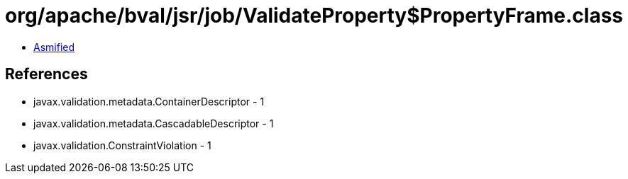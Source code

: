 = org/apache/bval/jsr/job/ValidateProperty$PropertyFrame.class

 - link:ValidateProperty$PropertyFrame-asmified.java[Asmified]

== References

 - javax.validation.metadata.ContainerDescriptor - 1
 - javax.validation.metadata.CascadableDescriptor - 1
 - javax.validation.ConstraintViolation - 1
